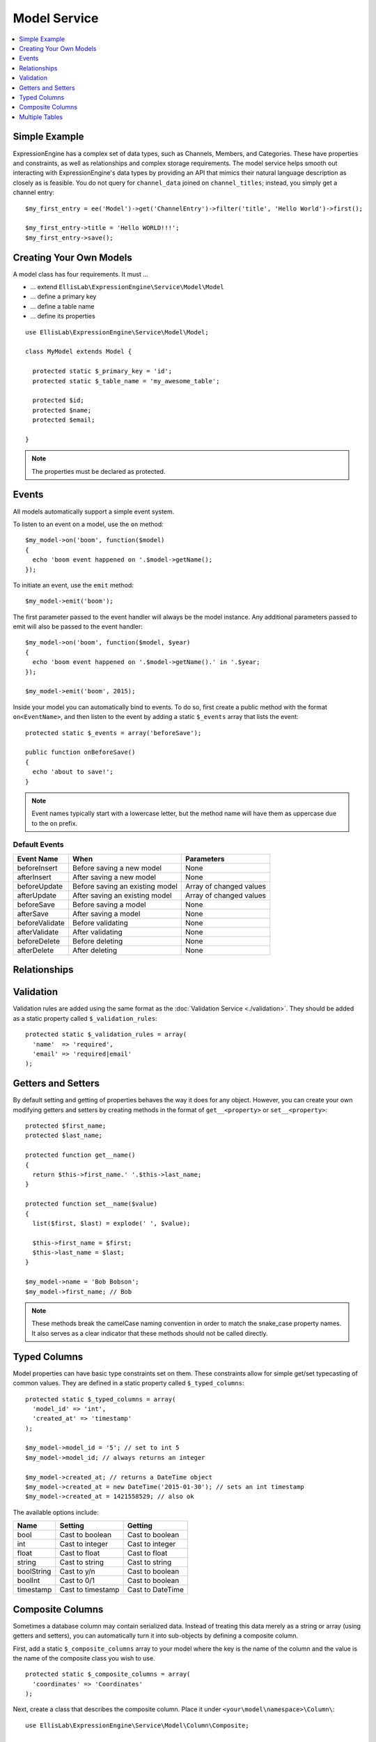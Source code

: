 Model Service
=============

.. contents::
  :local:
  :depth: 1

.. highlight:: php

Simple Example
--------------

ExpressionEngine has a complex set of data types, such as Channels,
Members, and Categories. These have properties and constraints, as well
as relationships and complex storage requirements. The model service
helps smooth out interacting with ExpressionEngine's data types by
providing an API that mimics their natural language description as
closely as is feasible. You do not query for ``channel_data`` joined on
``channel_titles``; instead, you simply get a channel entry::

  $my_first_entry = ee('Model')->get('ChannelEntry')->filter('title', 'Hello World')->first();

  $my_first_entry->title = 'Hello WORLD!!!';
  $my_first_entry->save();

Creating Your Own Models
------------------------

A model class has four requirements. It must ...

- ... extend ``EllisLab\ExpressionEngine\Service\Model\Model``
- ... define a primary key
- ... define a table name
- ... define its properties

::

  use EllisLab\ExpressionEngine\Service\Model\Model;

  class MyModel extends Model {

    protected static $_primary_key = 'id';
    protected static $_table_name = 'my_awesome_table';

    protected $id;
    protected $name;
    protected $email;

  }

.. note:: The properties must be declared as protected.

Events
------

All models automatically support a simple event system.

To listen to an event on a model, use the ``on`` method::

  $my_model->on('boom', function($model)
  {
    echo 'boom event happened on '.$model->getName();
  });

To initiate an event, use the ``emit`` method::

  $my_model->emit('boom');

The first parameter passed to the event handler will always be the
model instance. Any additional parameters passed to emit will also
be passed to the event handler::

  $my_model->on('boom', function($model, $year)
  {
    echo 'boom event happened on '.$model->getName().' in '.$year;
  });

  $my_model->emit('boom', 2015);

Inside your model you can automatically bind to events. To do so, first
create a public method with the format ``on<EventName>``, and then listen
to the event by adding a static ``$_events`` array that lists the event::

  protected static $_events = array('beforeSave');

  public function onBeforeSave()
  {
    echo 'about to save!';
  }

.. note:: Event names typically start with a lowercase letter, but the
  method name will have them as uppercase due to the ``on`` prefix.

Default Events
~~~~~~~~~~~~~~


+----------------+----------------------------------+-------------------------+
| Event Name     | When                             | Parameters              |
+================+==================================+=========================+
| beforeInsert   | Before saving a new model        | None                    |
+----------------+----------------------------------+-------------------------+
| afterInsert    | After saving a new model         | None                    |
+----------------+----------------------------------+-------------------------+
| beforeUpdate   | Before saving an existing model  | Array of changed values |
+----------------+----------------------------------+-------------------------+
| afterUpdate    | After saving an existing model   | Array of changed values |
+----------------+----------------------------------+-------------------------+
| beforeSave     | Before saving a model            | None                    |
+----------------+----------------------------------+-------------------------+
| afterSave      | After saving a model             | None                    |
+----------------+----------------------------------+-------------------------+
| beforeValidate | Before validating                | None                    |
+----------------+----------------------------------+-------------------------+
| afterValidate  | After validating                 | None                    |
+----------------+----------------------------------+-------------------------+
| beforeDelete   | Before deleting                  | None                    |
+----------------+----------------------------------+-------------------------+
| afterDelete    | After deleting                   | None                    |
+----------------+----------------------------------+-------------------------+

Relationships
-------------




Validation
----------

Validation rules are added using the same format as the :doc:`Validation
Service <./validation>`. They should be added as a static property called
``$_validation_rules``::

  protected static $_validation_rules = array(
    'name'  => 'required',
    'email' => 'required|email'
  );


Getters and Setters
-------------------

By default setting and getting of properties behaves the way it does for
any object. However, you can create your own modifying getters and
setters by creating methods in the format of ``get__<property>`` or
``set__<property>``::

  protected $first_name;
  protected $last_name;

  protected function get__name()
  {
    return $this->first_name.' '.$this->last_name;
  }

  protected function set__name($value)
  {
    list($first, $last) = explode(' ', $value);

    $this->first_name = $first;
    $this->last_name = $last;
  }

  $my_model->name = 'Bob Bobson';
  $my_model->first_name; // Bob

.. note:: These methods break the camelCase naming convention in order
  to match the snake_case property names. It also serves as a clear
  indicator that these methods should not be called directly.

Typed Columns
-------------

Model properties can have basic type constraints set on them. These
constraints allow for simple get/set typecasting of common values. They
are defined in a static property called ``$_typed_columns``::

  protected static $_typed_columns = array(
    'model_id' => 'int',
    'created_at' => 'timestamp'
  );

  $my_model->model_id = '5'; // set to int 5
  $my_model->model_id; // always returns an integer

  $my_model->created_at; // returns a DateTime object
  $my_model->created_at = new DateTime('2015-01-30'); // sets an int timestamp
  $my_model->created_at = 1421558529; // also ok

The available options include:

+------------+-------------------+------------------+
| Name       | Setting           | Getting          |
+============+===================+==================+
| bool       | Cast to boolean   | Cast to boolean  |
+------------+-------------------+------------------+
| int        | Cast to integer   | Cast to integer  |
+------------+-------------------+------------------+
| float      | Cast to float     | Cast to float    |
+------------+-------------------+------------------+
| string     | Cast to string    | Cast to string   |
+------------+-------------------+------------------+
| boolString | Cast to y/n       | Cast to boolean  |
+------------+-------------------+------------------+
| boolInt    | Cast to 0/1       | Cast to boolean  |
+------------+-------------------+------------------+
| timestamp  | Cast to timestamp | Cast to DateTime |
+------------+-------------------+------------------+

Composite Columns
-----------------

Sometimes a database column may contain serialized data. Instead of
treating this data merely as a string or array (using getters and setters),
you can automatically turn it into sub-objects by defining a composite
column.

First, add a static ``$_composite_columns`` array to your model where the
key is the name of the column and the value is the name of the composite
class you wish to use.

::

  protected static $_composite_columns = array(
    'coordinates' => 'Coordinates'
  );

Next, create a class that describes the composite column. Place it under
``<your\model\namespace>\Column\``::

  use EllisLab\ExpressionEngine\Service\Model\Column\Composite;

  class Coordinates extends Composite {

    protected $latitude;
    protected $longitude;

  }

Lastly, define two methods - ``serialize`` and ``unserialize`` on your
composite column to describe how it should be saved and loaded::

  protected function serialize($data)
  {
    return json_encode($data);
  }

  protected function unserialize($data)
  {
    return json_decode($data);
  }

Now you can access your composite column by calling
``get<CompositeName>`` and modify it as you see fit. Saving the parent
model will automatically synchronize any changes to the column::

  $coordinates = $my_model->getCoordinates();

  $coordinates->latitude = 42.3550496;
  $coordinates->longitude = -71.0656267;

  $my_model->save();

If you don't wish to implement your own, a few common serializations are
included in the ``EllisLab\ExpressionEngine\Service\Model\Column\``
namespace:

+----------------------------------+---------------------------------+
| Class                            | Serialization                   |
+==================================+=================================+
| Composite (parent class)         | None, must implement your own   |
+----------------------------------+---------------------------------+
| JsonComposite                    | json_encode($data)              |
+----------------------------------+---------------------------------+
| SerializedComposite              | serialize($data)                |
+----------------------------------+---------------------------------+
| Base64EncodedSerializedComposite | base64_encode(serialize($data)) |
+----------------------------------+---------------------------------+


Multiple Tables
---------------

